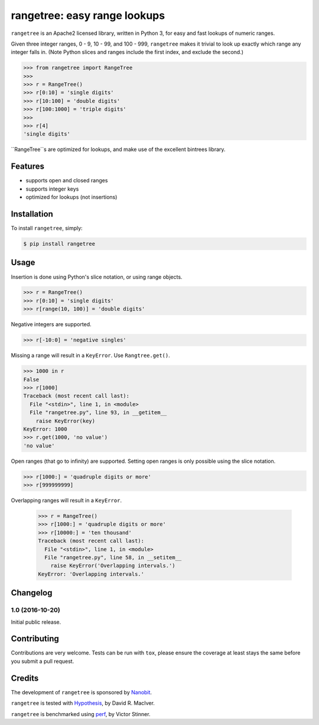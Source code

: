 rangetree: easy range lookups
=============================

.. image:: https://img.shields.io/pypi/v/rangetree.svg
    :target: https://pypi.python.org/pypi/rangetree
.. image:: https://travis-ci.org/nanobit/rangetree.svg?branch=master
    :target: https://travis-ci.org/nanobit/rangetree
.. image:: https://coveralls.io/repos/nanobit/rangetree/badge.svg
    :target: https://coveralls.io/r/nanobit/rangetree

``rangetree`` is an Apache2 licensed library, written in Python 3, for easy and fast
lookups of numeric ranges.

Given three integer ranges, 0 - 9, 10 - 99, and 100 - 999, ``rangetree`` makes
it trivial to look up exactly which range any integer falls in. (Note Python
slices and ranges include the first index, and exclude the second.)

.. code-block:: python

    >>> from rangetree import RangeTree
    >>>
    >>> r = RangeTree()
    >>> r[0:10] = 'single digits'
    >>> r[10:100] = 'double digits'
    >>> r[100:1000] = 'triple digits'
    >>>
    >>> r[4]
    'single digits'


``RangeTree``s are optimized for lookups, and make use of the excellent
bintrees library.

.. _bintrees: https://bitbucket.org/mozman/bintrees

Features
--------

- supports open and closed ranges
- supports integer keys
- optimized for lookups (not insertions)

Installation
------------

To install ``rangetree``, simply:

.. code-block:: bash

    $ pip install rangetree

Usage
-----

Insertion is done using Python's slice notation, or using range objects.

.. code-block:: python

    >>> r = RangeTree()
    >>> r[0:10] = 'single digits'
    >>> r[range(10, 100)] = 'double digits'

Negative integers are supported.

.. code-block:: python

    >>> r[-10:0] = 'negative singles'

Missing a range will result in a ``KeyError``. Use ``Rangtree.get()``.

.. code-block:: python

    >>> 1000 in r
    False
    >>> r[1000]
    Traceback (most recent call last):
      File "<stdin>", line 1, in <module>
      File "rangetree.py", line 93, in __getitem__
        raise KeyError(key)
    KeyError: 1000
    >>> r.get(1000, 'no value')
    'no value'

Open ranges (that go to infinity) are supported. Setting open ranges is only
possible using the slice notation.

.. code-block:: python

    >>> r[1000:] = 'quadruple digits or more'
    >>> r[999999999]

Overlapping ranges will result in a ``KeyError``.

    >>> r = RangeTree()
    >>> r[1000:] = 'quadruple digits or more'
    >>> r[10000:] = 'ten thousand'
    Traceback (most recent call last):
      File "<stdin>", line 1, in <module>
      File "rangetree.py", line 58, in __setitem__
        raise KeyError('Overlapping intervals.')
    KeyError: 'Overlapping intervals.'

Changelog
---------

1.0 (2016-10-20)
~~~~~~~~~~~~~~~~~~
Initial public release.


Contributing
------------
Contributions are very welcome. Tests can be run with ``tox``, please ensure
the coverage at least stays the same before you submit a pull request.

Credits
-------

The development of ``rangetree`` is sponsored by Nanobit_.

``rangetree`` is tested with Hypothesis_, by David R. MacIver.

``rangetree`` is benchmarked using perf_, by Victor Stinner.

.. _Nanobit: http://nanobit.co
.. _Hypothesis: http://hypothesis.readthedocs.io/en/latest/
.. _perf: https://github.com/haypo/perf

